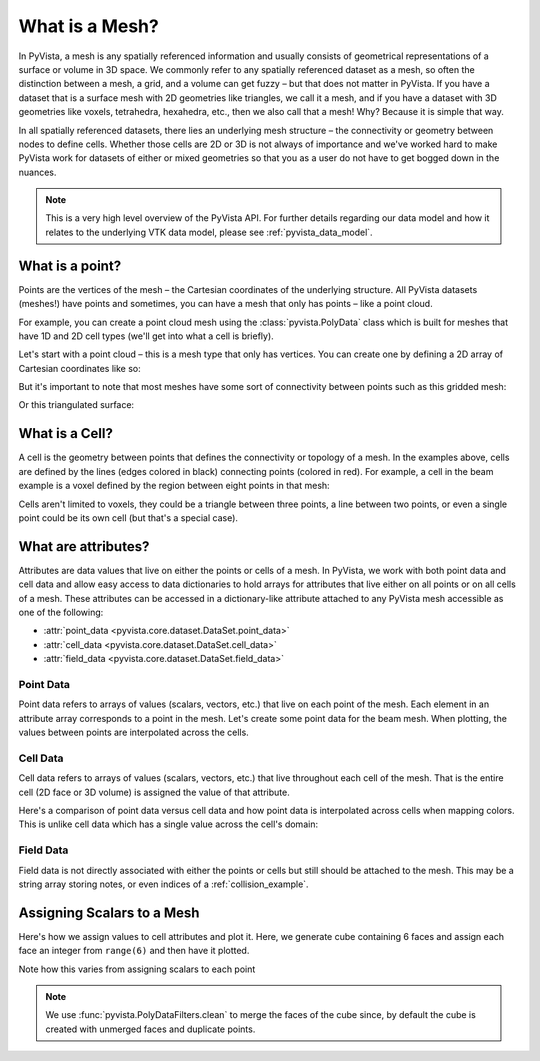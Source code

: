 .. _what_is_a_mesh:

What is a Mesh?
===============
In PyVista, a mesh is any spatially referenced information and usually
consists of geometrical representations of a surface or volume in 3D
space.  We commonly refer to any spatially referenced dataset as a
mesh, so often the distinction between a mesh, a grid, and a volume
can get fuzzy – but that does not matter in PyVista. If you have a
dataset that is a surface mesh with 2D geometries like triangles, we
call it a mesh, and if you have a dataset with 3D geometries like
voxels, tetrahedra, hexahedra, etc., then we also call that a
mesh! Why? Because it is simple that way.

In all spatially referenced datasets, there lies an underlying mesh structure
– the connectivity or geometry between nodes to define cells. Whether those
cells are 2D or 3D is not always of importance and we've worked hard to make
PyVista work for datasets of either or mixed geometries so that you as a user
do not have to get bogged down in the nuances.

.. note::
   This is a very high level overview of the PyVista API.  For further
   details regarding our data model and how it relates to the
   underlying VTK data model, please see :ref:`pyvista_data_model`.


What is a point?
----------------
Points are the vertices of the mesh – the Cartesian coordinates of the
underlying structure. All PyVista datasets (meshes!) have points and
sometimes, you can have a mesh that only has points – like a point
cloud.

For example, you can create a point cloud mesh using the
:class:`pyvista.PolyData` class which is built for meshes that have 1D
and 2D cell types (we'll get into what a cell is briefly).

Let's start with a point cloud – this is a mesh type that only has vertices.
You can create one by defining a 2D array of Cartesian coordinates like so:


.. pyvista-plot::
    :context:

    import numpy as np
    import pyvista as pv

    points = np.random.rand(100, 3)
    mesh = pv.PolyData(points)
    mesh.plot(point_size=30, render_points_as_spheres=True)


But it's important to note that most meshes have some sort of
connectivity between points such as this gridded mesh:


.. pyvista-plot::
    :context:

    import pyvista as pv
    import numpy as np
    from pyvista import examples

    mesh = examples.load_hexbeam()
    cpos = [(6.20, 3.00, 7.50),
            (0.16, 0.13, 2.65),
            (-0.28, 0.94, -0.21)]

    pl = pv.Plotter()
    pl.add_mesh(mesh, show_edges=True, color='white')
    pl.add_mesh(pv.PolyData(mesh.points), color='red',
           point_size=10, render_points_as_spheres=True)
    pl.camera_position = cpos
    pl.show()

Or this triangulated surface:

.. pyvista-plot::
    :context:

    import pyvista as pv
    from pyvista import examples
    mesh = examples.download_bunny_coarse()

    pl = pv.Plotter()
    pl.add_mesh(mesh, show_edges=True, color='white')
    pl.add_mesh(pv.PolyData(mesh.points), color='red',
                point_size=10, render_points_as_spheres=True)
    pl.camera_position = [(0.02, 0.30, 0.73),
                          (0.02, 0.03, -0.022),
                          (-0.03, 0.94, -0.34)]
    pl.show()



What is a Cell?
---------------
A cell is the geometry between points that defines the connectivity or
topology of a mesh. In the examples above, cells are defined by the
lines (edges colored in black) connecting points (colored in red).
For example, a cell in the beam example is a voxel defined by the region
between eight points in that mesh:

.. pyvista-plot::
    :context:

    mesh = examples.load_hexbeam()

    pl = pv.Plotter()
    pl.add_mesh(mesh, show_edges=True, color='white')
    pl.add_mesh(pv.PolyData(mesh.points), color='red',
                point_size=20, render_points_as_spheres=True)

    pl.add_mesh(mesh.extract_cells(mesh.n_cells - 1), style='wireframe',
                color='blue', line_width=30, show_edges=True)

    pl.camera_position = [(6.20, 3.00, 7.50),
                          (0.16, 0.13, 2.65),
                          (-0.28, 0.94, -0.21)]
    pl.show()


Cells aren't limited to voxels, they could be a triangle between three
points, a line between two points, or even a single point could be its
own cell (but that's a special case).


What are attributes?
--------------------
Attributes are data values that live on either the points or cells of
a mesh. In PyVista, we work with both point data and cell data and
allow easy access to data dictionaries to hold arrays for attributes
that live either on all points or on all cells of a mesh. These
attributes can be accessed in a dictionary-like attribute attached to
any PyVista mesh accessible as one of the following:

* :attr:`point_data <pyvista.core.dataset.DataSet.point_data>`
* :attr:`cell_data <pyvista.core.dataset.DataSet.cell_data>`
* :attr:`field_data <pyvista.core.dataset.DataSet.field_data>`

Point Data
~~~~~~~~~~
Point data refers to arrays of values (scalars, vectors, etc.) that
live on each point of the mesh.  Each element in an attribute array
corresponds to a point in the mesh.  Let's create some point
data for the beam mesh.  When plotting, the values between points are
interpolated across the cells.

.. pyvista-plot::
    :context:

    mesh.point_data['my point values'] = np.arange(mesh.n_points)
    mesh.plot(scalars='my point values', cpos=cpos, show_edges=True)

Cell Data
~~~~~~~~~
Cell data refers to arrays of values (scalars, vectors, etc.) that
live throughout each cell of the mesh.  That is the entire cell (2D
face or 3D volume) is assigned the value of that attribute.

.. pyvista-plot::
    :context:

    mesh.cell_data['my cell values'] = np.arange(mesh.n_cells)
    mesh.plot(scalars='my cell values', cpos=cpos, show_edges=True)

Here's a comparison of point data versus cell data and how point data
is interpolated across cells when mapping colors. This is unlike cell
data which has a single value across the cell's domain:

.. pyvista-plot::
    :context:

    mesh = examples.load_uniform()

    pl = pv.Plotter(shape=(1,2))
    pl.add_mesh(mesh, scalars='Spatial Point Data', show_edges=True)
    pl.subplot(0,1)
    pl.add_mesh(mesh, scalars='Spatial Cell Data', show_edges=True)
    pl.show()


Field Data
~~~~~~~~~~
Field data is not directly associated with either the points or cells
but still should be attached to the mesh.  This may be a string array
storing notes, or even indices of a :ref:`collision_example`.


Assigning Scalars to a Mesh
---------------------------

Here's how we assign values to cell attributes and plot it.  Here, we
generate cube containing 6 faces and assign each face an integer from
``range(6)`` and then have it plotted.

.. pyvista-plot::
    :context:

    cube = pv.Cube()
    cube.cell_data['myscalars'] = range(6)
    cube.plot(cmap='bwr')

Note how this varies from assigning scalars to each point

.. note::
   We use :func:`pyvista.PolyDataFilters.clean` to merge the faces of
   the cube since, by default the cube is created with unmerged faces
   and duplicate points.

.. pyvista-plot::
    :context:

    cube = pv.Cube().clean()
    cube.point_data['myscalars'] = range(8)
    cube.plot(cmap='bwr')
